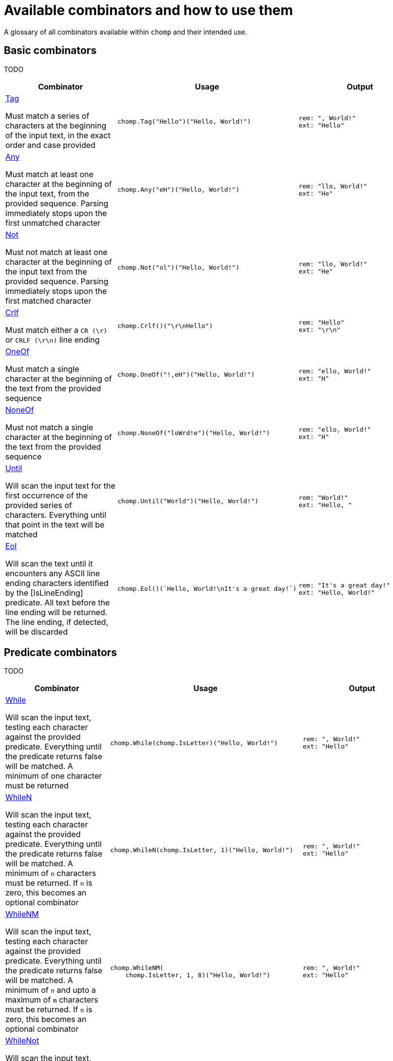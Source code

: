= Available combinators and how to use them
:hardbreaks-option:

A glossary of all combinators available within `chomp` and their intended use.

== Basic combinators

TODO

[%header,cols="1a,1a,1a"]
|===
|Combinator
|Usage
|Output

|
https://pkg.go.dev/github.com/purpleclay/chomp#Tag[Tag]

Must match a series of characters at the beginning of the input text, in the exact order and case provided
|
[source,go]
----
chomp.Tag("Hello")("Hello, World!")
----
|
....
rem: ", World!"
ext: "Hello"
....

|
https://pkg.go.dev/github.com/purpleclay/chomp#Any[Any]

Must match at least one character at the beginning of the input text, from the provided sequence. Parsing immediately stops upon the first unmatched character
|
[source,go]
----
chomp.Any("eH")("Hello, World!")
----
|
....
rem: "llo, World!"
ext: "He"
....

|
https://pkg.go.dev/github.com/purpleclay/chomp#Not[Not]

Must not match at least one character at the beginning of the input text from the provided sequence. Parsing immediately stops upon the first matched character
|
[source,go]
----
chomp.Not("ol")("Hello, World!")
----
|
....
rem: "llo, World!"
ext: "He"
....

|
https://pkg.go.dev/github.com/purpleclay/chomp#Crlf[Crlf]

Must match either a `CR (\r)` or `CRLF (\r\n)` line ending
|
[source,go]
----
chomp.Crlf()("\r\nHello")
----
|
....
rem: "Hello"
ext: "\r\n"
....

|
https://pkg.go.dev/github.com/purpleclay/chomp#OneOf[OneOf]

Must match a single character at the beginning of the text from the provided sequence
|
[source,go]
----
chomp.OneOf("!,eH")("Hello, World!")
----
|
....
rem: "ello, World!"
ext: "H"
....

|
https://pkg.go.dev/github.com/purpleclay/chomp#NoneOf[NoneOf]

Must not match a single character at the beginning of the text from the provided sequence
|
[source,go]
----
chomp.NoneOf("loWrd!e")("Hello, World!")
----
|
....
rem: "ello, World!"
ext: "H"
....

|
https://pkg.go.dev/github.com/purpleclay/chomp#Until[Until]

Will scan the input text for the first occurrence of the provided series of characters. Everything until that point in the text will be matched
|
[source,go]
----
chomp.Until("World")("Hello, World!")
----
|
....
rem: "World!"
ext: "Hello, "
....

|
https://pkg.go.dev/github.com/purpleclay/chomp#Eol[Eol]

Will scan the text until it encounters any ASCII line ending characters identified by the [IsLineEnding] predicate. All text before the line ending will be returned. The line ending, if detected, will be discarded
|
[source,go]
----
chomp.Eol()(`Hello, World!\nIt's a great day!`)
----
|
....
rem: "It's a great day!"
ext: "Hello, World!"
....
|===

== Predicate combinators

TODO

[%header,cols="1a,1a,1a"]
|===
|Combinator
|Usage
|Output

|
https://pkg.go.dev/github.com/purpleclay/chomp#While[While]

Will scan the input text, testing each character against the provided predicate. Everything until the predicate returns false will be matched. A minimum of one character must be returned
|
[source,go]
----
chomp.While(chomp.IsLetter)("Hello, World!")
----
|
....
rem: ", World!"
ext: "Hello"
....

|
https://pkg.go.dev/github.com/purpleclay/chomp#WhileN[WhileN]

Will scan the input text, testing each character against the provided predicate. Everything until the predicate returns false will be matched. A minimum of `n` characters must be returned. If `n` is zero, this becomes an [.underline]#optional combinator#
|
[source,go]
----
chomp.WhileN(chomp.IsLetter, 1)("Hello, World!")
----
|
....
rem: ", World!"
ext: "Hello"
....

|
https://pkg.go.dev/github.com/purpleclay/chomp#WhileNM[WhileNM]

Will scan the input text, testing each character against the provided predicate. Everything until the predicate returns false will be matched. A minimum of `n` and upto a maximum of `m` characters must be returned. If `n` is zero, this becomes an [.underline]#optional combinator#
|
[source,go]
----
chomp.WhileNM(
    chomp.IsLetter, 1, 8)("Hello, World!")
----
|
....
rem: ", World!"
ext: "Hello"
....

|
https://pkg.go.dev/github.com/purpleclay/chomp#WhileNot[WhileNot]

Will scan the input text, testing each character against the provided predicate. Everything until the predicate returns true will be matched. This is the inverse of [While]. A minimum of one character must be returned.
|
[source,go]
----
chomp.WhileNot(chomp.IsDigit)("Hello, World!")
----
|
....
rem: ""
ext: "Hello, World!"
....

|
https://pkg.go.dev/github.com/purpleclay/chomp#WhileNotN[WhileNotN]

Will scan the input text, testing each character against the provided predicate. Everything until the predicate returns true will be matched. This is the inverse of [WhileN]. A minimum of `n` characters must be returned. If `n` is zero, this becomes an optional combinator
|
[source,go]
----
chomp.WhileNotN(chomp.IsDigit, 1)("Hello, World!")
----
|
....
rem: ""
ext: "Hello, World!"
....

|
https://pkg.go.dev/github.com/purpleclay/chomp#WhileNotNM[WhileNotNM]

Will scan the input text, testing each character against the provided predicate. Everything until the predicate returns true will be matched. This is the inverse of [WhileNM]. A minimum of `n` and upto a maximum of `m` characters must be returned. If `n` is zero, this becomes an optional combinator
|
[source,go]
----
chomp.WhileNotNM(
    chomp.IsLetter, 1, 8,
)("20240709 was a great day")
----
|
....
rem: " was a great day"
ext: "20240709"
....
|===

=== Available predicates

TODO

== Sequence combinators

TODO

[%header,cols="1a,1a,1a"]
|===
|Combinator
|Usage
|Output

|
https://pkg.go.dev/github.com/purpleclay/chomp#Pair[Pair]

Will scan the input text and match each combinator in turn. Both combinators must match. The result of each will be returned in the slice in execution order
|
[source,go]
----
chomp.Pair(
    chomp.Tag("Hello,"),
    chomp.Tag(" World"))("Hello, World!")
----
|
....
rem: "!"
ext: ["Hello,", " World"]
....

|
https://pkg.go.dev/github.com/purpleclay/chomp#SepPair[SepPair]

Will scan the input text and match each combinator in turn. All combinators must match. The result of the separator combinator is discarded and not included within the returned slice.
|
[source,go]
----
chomp.SepPair(
    chomp.Tag("Hello"),
    chomp.Tag(", "),
    chomp.Tag("World"))("Hello, World!")
----
|
....
rem: "!"
ext: ["Hello", "World"]
....

|
https://pkg.go.dev/github.com/purpleclay/chomp#Repeat[Repeat]

Will scan the input text and repeat the [Combinator] the defined number of times. Each combinator must match, with the output of each contained in the returned slice
|
[source,go]
----
chomp.Repeat(
    chomp.Parentheses(), 2)("(Hello)(World)(!)")
----
|
....
rem: "(!)"
ext: ["(Hello)", "(World)"]
....

|
https://pkg.go.dev/github.com/purpleclay/chomp#RepeatRange[RepeatRange]

Will scan the input text and repeat the [Combinator] between a minimum and maximum number of times. Each combinator must match, with the output of each contained in the returned slice. The minimum number of times must be executed for this combinator to be successful
|
[source,go]
----
chomp.RepeatRange(
    chomp.OneOf("Hleo"), 1, 8)("Hello, World!")
----
|
....
rem: ", World!"
ext: ["H", "e", "l", "l", "o"]
....

|
https://pkg.go.dev/github.com/purpleclay/chomp#Delimited[Delimited]

Will match a series of combinators against the input text. The left and right combinators are used to match a delimited sequence and are discarded. Only the text between the delimiters is extracted
|
[source,go]
----
chomp.Delimited(
    chomp.Tag("'"),
    chomp.Tag("Hello, World!"),
    chomp.Tag("'"))("'Hello, World!'")
----
|
....
rem: ""
ext: "Hello, World!"
....

|
https://pkg.go.dev/github.com/purpleclay/chomp#QuoteDouble[QuoteDouble]

Will match any text delimited (or surrounded) by a pair of "double quotes". The delimiters are discarded
|
[source,go]
----
chomp.DoubleQuote()(`"Hello, World!"`)
----
|
....
rem: ""
ext: "Hello, World!"
....

|
https://pkg.go.dev/github.com/purpleclay/chomp#QuoteSingle[QuoteSingle]

Will match any text delimited (or surrounded) by a pair of 'single quotes'. The delimiters are discarded
|
[source,go]
----
chomp.QuoteSingle()("'Hello, World!'")
----
|
....
rem: ""
ext: "Hello, World!"
....

|
https://pkg.go.dev/github.com/purpleclay/chomp#BracketSquare[BracketSquare]

Will match any text delimited (or surrounded) by a pair of [square brackets]. The delimiters are discarded
|
[source,go]
----
chomp.BracketSquare()("[Hello, World!]")
----
|
....
rem: ""
ext: "Hello, World!"
....

|
https://pkg.go.dev/github.com/purpleclay/chomp#Parentheses[Parentheses]

Will match any text delimited (or surrounded) by a pair of (parentheses). The delimiters are discarded
|
[source,go]
----
chomp.Parentheses()("(Hello, World!)")
----
|
....
rem: ""
ext: "Hello, World!"
....

|
https://pkg.go.dev/github.com/purpleclay/chomp#BracketAngled[BracketAngled]

Will match any text delimited (or surrounded) by a pair of <angled brackets>. The delimiters are discarded
|
[source,go]
----
chomp.BracketAngled()("<Hello, World!>")
----
|
....
rem: ""
ext: "Hello, World!"
....

|
https://pkg.go.dev/github.com/purpleclay/chomp#First[First]

Will match the input text against a series of combinators. Matching stops as soon as the first combinator succeeds. One combinator must match. For better performance, try and order the combinators from most to least likely to match
|
[source,go]
----
chomp.First(
    chomp.Tag("Good Morning"),
    chomp.Tag("Hello"))("Good Morning, World!")
----
|
....
rem: " ,World!"
ext: "Good Morning"
....

|
https://pkg.go.dev/github.com/purpleclay/chomp#All[All]

Will match the input text against a series of combinators. All combinators must match in the order provided
|
[source,go]
----
chomp.All(
    chomp.Tag("Hello"),
    chomp.Until("W"),
    chomp.Tag("World!"))("Hello, World!")
----
|
....
rem: ""
ext: ["Hello", ", ", "World!"]
....

|
https://pkg.go.dev/github.com/purpleclay/chomp#Many[Many]

Will scan the input text and match the [Combinator] a minimum of one time. The combinator will repeatedly be executed until the the first failed match. This is the equivalent of calling [ManyN] with an argument of 1
|
[source,go]
----
chomp.Many(one.Of("Ho"))("Hello, World!")
----
|
....
rem: "ello, World!"
ext: ["H"]
....

|
https://pkg.go.dev/github.com/purpleclay/chomp#ManyN[ManyN]

Will scan the input text and match the [Combinator] a minimum number of times. The combinator will repeatedly be executed until the first failed match. The minimum number of times must be executed for this combinator to be successful
|
[source,go]
----
chomp.ManyN(chomp.OneOf("W"), 0)("Hello, World!")
----
|
....
rem: "Hello, World!"
ext: []
....
|===
